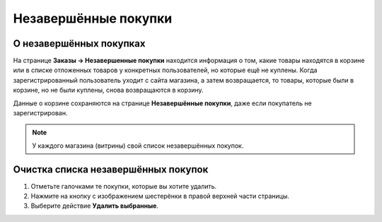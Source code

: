 *********************
Незавершённые покупки
*********************

========================
О незавершённых покупках
========================

На странице **Заказы → Незавершенные покупки** находится информация о том, какие товары находятся в корзине или в списке отложенных товаров у конкретных пользователей, но которые ещё не куплены. Когда зарегистрированный пользователь уходит с сайта магазина, а затем возвращается, то товары, которые были в корзине, но не были куплены, снова возвращаются в корзину.

Данные о корзине сохраняются на странице **Незавершённые покупки**, даже если покупатель не зарегистрирован.

.. note::

    У каждого магазина (витрины) свой список незавершённых покупок.

.. fancybox:: img/abandoned_carts.png
    :alt: Корзины с товарами, которые не были куплены.

====================================
Очистка списка незавершённых покупок
====================================

#. Отметьте галочками те покупки, которые вы хотите удалить.

#. Нажмите на кнопку с изображением шестерёнки в правой верхней части страницы.

#. Выберите действие **Удалить выбранные**.

   .. fancybox:: img/delete_selected_cart.png
       :alt: Удаление покупки из списка.
